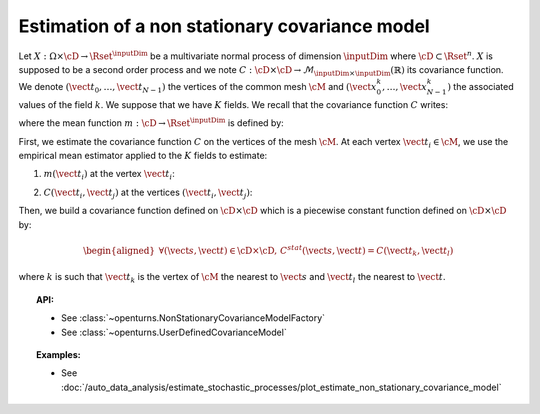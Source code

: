 .. _estimate_non_stationary_covariance_model:

Estimation of a non stationary covariance model
-----------------------------------------------

Let :math:`X: \Omega \times \cD \rightarrow \Rset^{\inputDim}` be a multivariate
normal process of dimension :math:`\inputDim` where :math:`\cD \subset \Rset^n`.
:math:`X` is supposed to be a second order process and we note
:math:`C : \cD \times  \cD \rightarrow  \mathcal{M}_{\inputDim \times \inputDim}(\mathbb{R})`
its covariance function.
We denote :math:`(\vect{t}_0, \dots, \vect{t}_{N-1})` the vertices of
the common mesh :math:`\cM` and
:math:`(\vect{x}_0^k, \dots, \vect{x}_{N-1}^k)` the associated values
of the field :math:`k`. We suppose that we have :math:`K` fields.
We recall that the covariance function :math:`C` writes:

.. math::
  :label: covFunc

    \forall (\vect{s}, \vect{t}) \in \cD \times \cD, \quad C(\vect{s}, \vect{t}) = \Expect{\left(X_{\vect{s}}-m(\vect{s})\right)\left(X_{\vect{t}}-m(\vect{t})\right)^t}

where the mean function :math:`m: \cD \rightarrow \Rset^{\inputDim}` is defined by:

.. math::
  :label: meanFunc

    \forall \vect{t}\in \cD , \quad m(\vect{t}) = \Expect{X_{\vect{t}}}

First, we estimate the covariance function :math:`C` on the
vertices of the mesh :math:`\cM`. At each vertex
:math:`\vect{t}_i \in \cM`, we use the empirical mean estimator applied
to the :math:`K` fields to estimate:

1. :math:`m(\vect{t}_i)` at the vertex :math:`\vect{t}_i`:

.. math::
  :label: meanestim

    \displaystyle  \forall \vect{t}_i \in \cM, \quad m(\vect{t}_i) \simeq \frac{1}{K} \sum_{k=1}^{K} \vect{x}_i^k

2. :math:`C(\vect{t}_i, \vect{t}_j)` at the vertices
   :math:`(\vect{t}_i, \vect{t}_j)`:

.. math::
  :label: covEstm

      \displaystyle \forall (\vect{t}_i, \vect{t}_j) \in \cD \times \cD, \quad C(\vect{t}_i, \vect{t}_j) \simeq \frac{1}{K} \sum_{k=1}^{K} \left( \vect{x}_i^k -  m(\vect{t}_i) \right) \left( \vect{x}_j^k -  m(\vect{t}_j) \right)^t

Then, we build a covariance function defined on
:math:`\cD \times \cD` which is a piecewise constant function defined
on :math:`\cD \times \cD` by:

.. math::

    \begin{aligned}
       \forall (\vect{s}, \vect{t}) \in \cD \times \cD, \, C^{stat}(\vect{s}, \vect{t}) =  C(\vect{t}_k, \vect{t}_l)\end{aligned}

where :math:`k` is such that :math:`\vect{t}_k` is the vertex of
:math:`\cM` the nearest to :math:`\vect{s}` and :math:`\vect{t}_l` the
nearest to :math:`\vect{t}`.

.. topic:: API:

    - See :class:`~openturns.NonStationaryCovarianceModelFactory`
    - See :class:`~openturns.UserDefinedCovarianceModel`

.. topic:: Examples:

    - See :doc:`/auto_data_analysis/estimate_stochastic_processes/plot_estimate_non_stationary_covariance_model`
